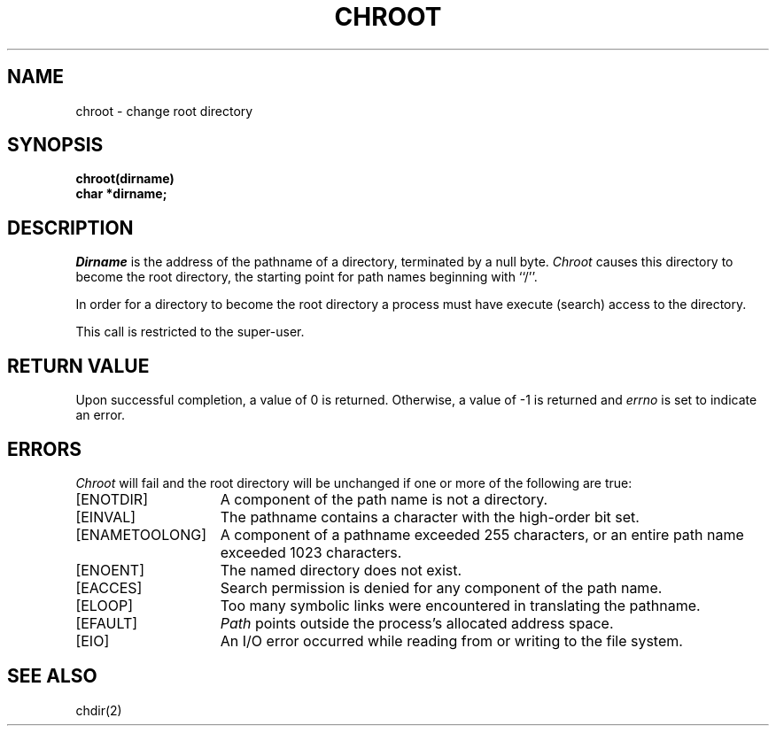 .\" Copyright (c) 1983 Regents of the University of California.
.\" All rights reserved.  The Berkeley software License Agreement
.\" specifies the terms and conditions for redistribution.
.\"
.\"	@(#)chroot.2	6.3 (Berkeley) 8/26/85
.\"
.TH CHROOT 2 "August 26, 1985"
.UC 5
.SH NAME
chroot \- change root directory
.SH SYNOPSIS
.nf
.ft B
chroot(dirname)
char *dirname;
.ft R
.fi
.SH DESCRIPTION
.I Dirname
is the address of the pathname of a directory, terminated by a null byte.
.I Chroot
causes this directory
to become the root directory,
the starting point for path names beginning with ``/''.
.PP
In order for a directory to become the root directory
a process must have execute (search) access to the directory.
.PP
This call is restricted to the super-user.
.SH "RETURN VALUE
Upon successful completion, a value of 0 is returned.  Otherwise,
a value of \-1 is returned and \fIerrno\fP is set to indicate an error.
.SH ERRORS
.I Chroot
will fail and the root directory will be unchanged if
one or more of the following are true:
.TP 15
[ENOTDIR]
A component of the path name is not a directory.
.TP 15
[EINVAL]
The pathname contains a character with the high-order bit set.
.TP 15
[ENAMETOOLONG]
A component of a pathname exceeded 255 characters,
or an entire path name exceeded 1023 characters.
.TP 15
[ENOENT]
The named directory does not exist.
.TP 15
[EACCES]
Search permission is denied for any component of the path name.
.TP 15
[ELOOP]
Too many symbolic links were encountered in translating the pathname.
.TP 15
[EFAULT]
.I Path
points outside the process's allocated address space.
.TP 15
[EIO]
An I/O error occurred while reading from or writing to the file system.
.SH "SEE ALSO"
chdir(2)
